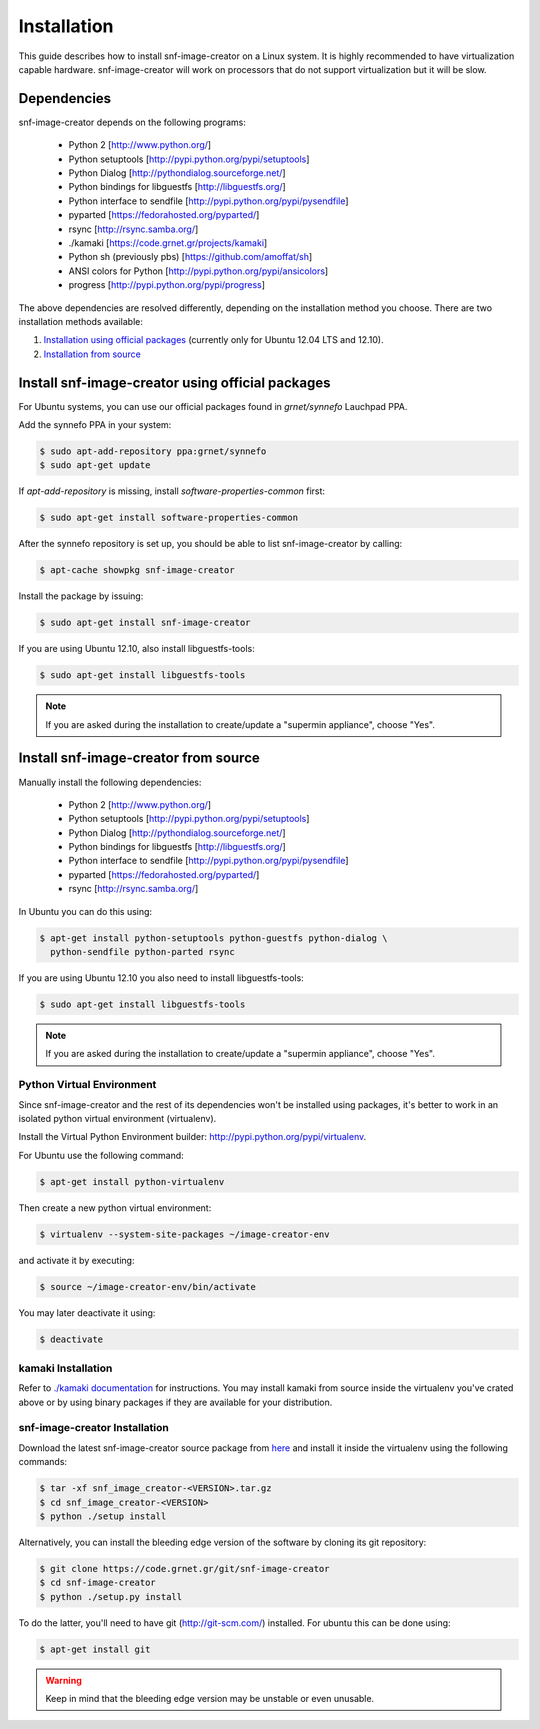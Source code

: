 Installation
^^^^^^^^^^^^

This guide describes how to install snf-image-creator on a Linux system. It is
highly recommended to have virtualization capable hardware. snf-image-creator
will work on processors that do not support virtualization but it will be slow.

Dependencies
============

snf-image-creator depends on the following programs:

 * Python 2 [http://www.python.org/]
 * Python setuptools [http://pypi.python.org/pypi/setuptools]
 * Python Dialog [http://pythondialog.sourceforge.net/]
 * Python bindings for libguestfs [http://libguestfs.org/]
 * Python interface to sendfile [http://pypi.python.org/pypi/pysendfile]
 * pyparted [https://fedorahosted.org/pyparted/]
 * rsync [http://rsync.samba.org/]
 * ./kamaki [https://code.grnet.gr/projects/kamaki]
 * Python sh (previously pbs) [https://github.com/amoffat/sh]
 * ANSI colors for Python [http://pypi.python.org/pypi/ansicolors]
 * progress [http://pypi.python.org/pypi/progress]

The above dependencies are resolved differently, depending on the installation
method you choose. There are two installation methods available:

#. `Installation using official packages <#install-snf-image-creator-using-official-packages>`_ (currently only for Ubuntu 12.04 LTS and 12.10).

#. `Installation from source <#install-snf-image-creator-from-source>`_

Install snf-image-creator using official packages
=================================================

For Ubuntu systems, you can use our official packages found in *grnet/synnefo*
Lauchpad PPA.

Add the synnefo PPA in your system:

.. code-block:: console

   $ sudo apt-add-repository ppa:grnet/synnefo
   $ sudo apt-get update

If *apt-add-repository* is missing, install *software-properties-common* first:

.. code-block:: console

   $ sudo apt-get install software-properties-common

After the synnefo repository is set up, you should be able to list
snf-image-creator by calling:

.. code-block:: console

   $ apt-cache showpkg snf-image-creator

Install the package by issuing:

.. code-block:: console

   $ sudo apt-get install snf-image-creator

If you are using Ubuntu 12.10, also install libguestfs-tools:

.. code-block:: console

   $ sudo apt-get install libguestfs-tools

.. note::
   If you are asked during the installation to create/update a
   "supermin appliance", choose "Yes".

Install snf-image-creator from source
=====================================

Manually install the following dependencies:

 * Python 2 [http://www.python.org/]
 * Python setuptools [http://pypi.python.org/pypi/setuptools]
 * Python Dialog [http://pythondialog.sourceforge.net/]
 * Python bindings for libguestfs [http://libguestfs.org/]
 * Python interface to sendfile [http://pypi.python.org/pypi/pysendfile]
 * pyparted [https://fedorahosted.org/pyparted/]
 * rsync [http://rsync.samba.org/]

In Ubuntu you can do this using:
 
.. code-block:: console

   $ apt-get install python-setuptools python-guestfs python-dialog \
     python-sendfile python-parted rsync

If you are using Ubuntu 12.10 you also need to install libguestfs-tools:

.. code-block:: console

   $ sudo apt-get install libguestfs-tools

.. note::
   If you are asked during the installation to create/update a
   "supermin appliance", choose "Yes".

Python Virtual Environment
--------------------------

Since snf-image-creator and the rest of its dependencies won't be installed
using packages, it's better to work in an isolated python virtual environment
(virtualenv).

Install the Virtual Python Environment builder:
http://pypi.python.org/pypi/virtualenv.

For Ubuntu use the following command:

.. code-block:: console

   $ apt-get install python-virtualenv

Then create a new python virtual environment:

.. code-block:: console

   $ virtualenv --system-site-packages ~/image-creator-env

and activate it by executing:

.. code-block:: console

   $ source ~/image-creator-env/bin/activate

You may later deactivate it using:

.. code-block:: console

   $ deactivate

kamaki Installation
-------------------

Refer to `./kamaki documentation <http://docs.dev.grnet.gr/kamaki/latest/installation.html>`_
for instructions. You may install kamaki from source inside the virtualenv
you've crated above or by using binary packages if they are available for your
distribution.

snf-image-creator Installation
------------------------------

Download the latest snf-image-creator source package from
`here <https://code.grnet.gr/projects/snf-image-creator/files>`_ and install it
inside the virtualenv using the following commands:

.. code-block:: console

   $ tar -xf snf_image_creator-<VERSION>.tar.gz
   $ cd snf_image_creator-<VERSION>
   $ python ./setup install

Alternatively, you can install the bleeding edge version of the software by
cloning its git repository:

.. code-block:: console

   $ git clone https://code.grnet.gr/git/snf-image-creator
   $ cd snf-image-creator
   $ python ./setup.py install

To do the latter, you'll need to have git (http://git-scm.com/) installed.
For ubuntu this can be done using:

.. code-block:: console

   $ apt-get install git

.. warning::
   Keep in mind that the bleeding edge version may be unstable or even
   unusable.

